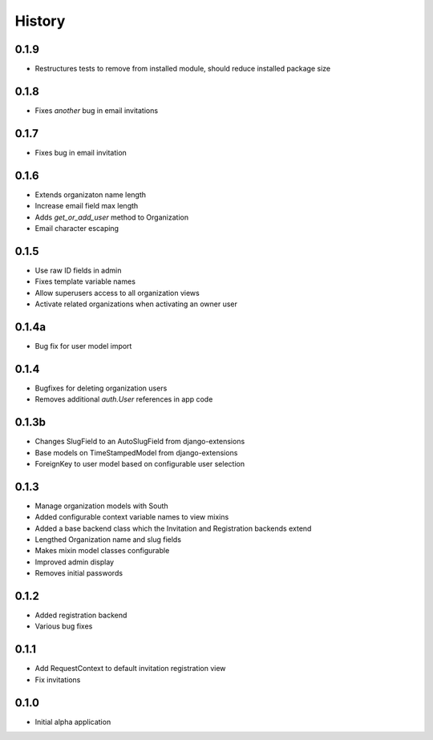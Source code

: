 .. :changelog:

History
-------

0.1.9
+++++

* Restructures tests to remove from installed module, should reduce installed
  package size

0.1.8
+++++

* Fixes *another* bug in email invitations

0.1.7
+++++

* Fixes bug in email invitation

0.1.6
+++++

* Extends organizaton name length
* Increase email field max length
* Adds `get_or_add_user` method to Organization
* Email character escaping

0.1.5
+++++

* Use raw ID fields in admin
* Fixes template variable names
* Allow superusers access to all organization views
* Activate related organizations when activating an owner user

0.1.4a
++++++

* Bug fix for user model import

0.1.4
+++++

* Bugfixes for deleting organization users
* Removes additional `auth.User` references in app code

0.1.3b
++++++

* Changes SlugField to an AutoSlugField from django-extensions
* Base models on TimeStampedModel from django-extensions
* ForeignKey to user model based on configurable user selection

0.1.3
+++++

* Manage organization models with South
* Added configurable context variable names to view mixins
* Added a base backend class which the Invitation and Registration backends extend
* Lengthed Organization name and slug fields
* Makes mixin model classes configurable
* Improved admin display
* Removes initial passwords

0.1.2
+++++

* Added registration backend
* Various bug fixes

0.1.1
+++++

* Add RequestContext to default invitation registration view
* Fix invitations

0.1.0
+++++

* Initial alpha application
